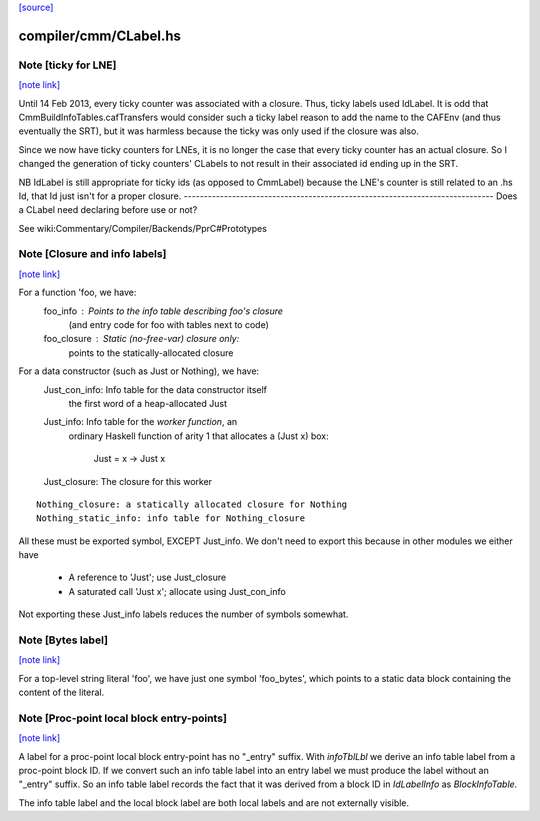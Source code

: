 `[source] <https://gitlab.haskell.org/ghc/ghc/tree/master/compiler/cmm/CLabel.hs>`_

compiler/cmm/CLabel.hs
======================


Note [ticky for LNE]
~~~~~~~~~~~~~~~~~~~~

`[note link] <https://gitlab.haskell.org/ghc/ghc/tree/master/compiler/cmm/CLabel.hs#L741>`__

Until 14 Feb 2013, every ticky counter was associated with a
closure. Thus, ticky labels used IdLabel. It is odd that
CmmBuildInfoTables.cafTransfers would consider such a ticky label
reason to add the name to the CAFEnv (and thus eventually the SRT),
but it was harmless because the ticky was only used if the closure
was also.

Since we now have ticky counters for LNEs, it is no longer the case
that every ticky counter has an actual closure. So I changed the
generation of ticky counters' CLabels to not result in their
associated id ending up in the SRT.

NB IdLabel is still appropriate for ticky ids (as opposed to
CmmLabel) because the LNE's counter is still related to an .hs Id,
that Id just isn't for a proper closure.
-----------------------------------------------------------------------------
Does a CLabel need declaring before use or not?

See wiki:Commentary/Compiler/Backends/PprC#Prototypes



Note [Closure and info labels]
~~~~~~~~~~~~~~~~~~~~~~~~~~~~~~

`[note link] <https://gitlab.haskell.org/ghc/ghc/tree/master/compiler/cmm/CLabel.hs#L1108>`__

For a function 'foo, we have:
   foo_info    : Points to the info table describing foo's closure
                 (and entry code for foo with tables next to code)
   foo_closure : Static (no-free-var) closure only:
                 points to the statically-allocated closure

For a data constructor (such as Just or Nothing), we have:
    Just_con_info: Info table for the data constructor itself
                   the first word of a heap-allocated Just
    Just_info:     Info table for the *worker function*, an
                   ordinary Haskell function of arity 1 that
                   allocates a (Just x) box:
                      Just = \x -> Just x
    Just_closure:  The closure for this worker

::

    Nothing_closure: a statically allocated closure for Nothing
    Nothing_static_info: info table for Nothing_closure

All these must be exported symbol, EXCEPT Just_info.  We don't need to
export this because in other modules we either have
       * A reference to 'Just'; use Just_closure
       * A saturated call 'Just x'; allocate using Just_con_info
Not exporting these Just_info labels reduces the number of symbols
somewhat.



Note [Bytes label]
~~~~~~~~~~~~~~~~~~

`[note link] <https://gitlab.haskell.org/ghc/ghc/tree/master/compiler/cmm/CLabel.hs#L1135>`__

For a top-level string literal 'foo', we have just one symbol 'foo_bytes', which
points to a static data block containing the content of the literal.



Note [Proc-point local block entry-points]
~~~~~~~~~~~~~~~~~~~~~~~~~~~~~~~~~~~~~~~~~~

`[note link] <https://gitlab.haskell.org/ghc/ghc/tree/master/compiler/cmm/CLabel.hs#L1140>`__

A label for a proc-point local block entry-point has no "_entry" suffix. With
`infoTblLbl` we derive an info table label from a proc-point block ID. If
we convert such an info table label into an entry label we must produce
the label without an "_entry" suffix. So an info table label records
the fact that it was derived from a block ID in `IdLabelInfo` as
`BlockInfoTable`.

The info table label and the local block label are both local labels
and are not externally visible.

